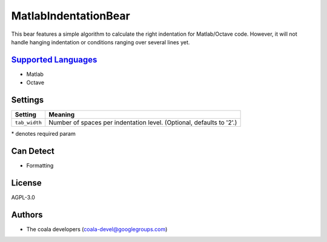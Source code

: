 **MatlabIndentationBear**
=========================

This bear features a simple algorithm to calculate the right indentation for Matlab/Octave code. However, it will not handle hanging indentation or conditions ranging over several lines yet.

`Supported Languages <../README.rst>`_
-----

* Matlab
* Octave

Settings
--------

+----------------+-------------------------------------------------------------+
| Setting        |  Meaning                                                    |
+================+=============================================================+
|                |                                                             |
| ``tab_width``  | Number of spaces per indentation level. (Optional, defaults |
|                | to '2'.)                                                    |
|                |                                                             |
+----------------+-------------------------------------------------------------+

\* denotes required param

Can Detect
----------

* Formatting

License
-------

AGPL-3.0

Authors
-------

* The coala developers (coala-devel@googlegroups.com)
